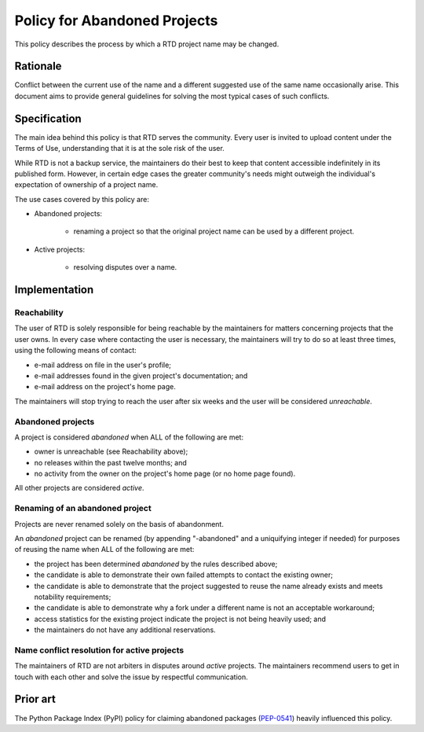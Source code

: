 Policy for Abandoned Projects
=============================

This policy describes the process by which a RTD project name may be changed.


Rationale
---------

Conflict between the current use of the name and a different suggested use of
the same name occasionally arise.  This document aims to provide general
guidelines for solving the most typical cases of such conflicts.


Specification
-------------

The main idea behind this policy is that RTD serves the community.  Every
user is invited to upload content under the Terms of Use, understanding that it
is at the sole risk of the user.

While RTD is not a backup service, the maintainers do their best to keep that
content accessible indefinitely in its published form.  However, in certain
edge cases the greater community's needs might outweigh the individual's
expectation of ownership of a project name.

The use cases covered by this policy are:

* Abandoned projects:

    * renaming a project so that the original project name can be used by a
      different project.

* Active projects:

    * resolving disputes over a name.


Implementation
--------------

Reachability
~~~~~~~~~~~~

The user of RTD is solely responsible for being reachable by the maintainers
for matters concerning projects that the user owns.  In every case where
contacting the user is necessary, the maintainers will try to do so at least
three times, using the following means of contact:

* e-mail address on file in the user's profile;
* e-mail addresses found in the given project's documentation; and
* e-mail address on the project's home page.

The maintainers will stop trying to reach the user after six weeks and the user
will be considered *unreachable*.


Abandoned projects
~~~~~~~~~~~~~~~~~~

A project is considered *abandoned* when ALL of the following are met:

* owner is unreachable (see Reachability above);
* no releases within the past twelve months; and
* no activity from the owner on the project's home page (or no home page
  found).

All other projects are considered *active*.


Renaming of an abandoned project
~~~~~~~~~~~~~~~~~~~~~~~~~~~~~~~~

Projects are never renamed solely on the basis of abandonment.

An *abandoned* project can be renamed (by appending "-abandoned" and a
uniquifying integer if needed) for purposes of reusing the name when ALL of the
following are met:

* the project has been determined *abandoned* by the rules described above;
* the candidate is able to demonstrate their own failed attempts to contact the
  existing owner;
* the candidate is able to demonstrate that the project suggested to reuse the
  name already exists and meets notability requirements;
* the candidate is able to demonstrate why a fork under a different name is not
  an acceptable workaround;
* access statistics for the existing project indicate the project is not being
  heavily used; and
* the maintainers do not have any additional reservations.


Name conflict resolution for active projects
~~~~~~~~~~~~~~~~~~~~~~~~~~~~~~~~~~~~~~~~~~~~

The maintainers of RTD are not arbiters in disputes around *active* projects.
The maintainers recommend users to get in touch with each other and solve the
issue by respectful communication.


Prior art
---------

The Python Package Index (PyPI) policy for claiming abandoned packages
(`PEP-0541 <https://www.python.org/dev/peps/pep-0541>`_) heavily
influenced this policy.
